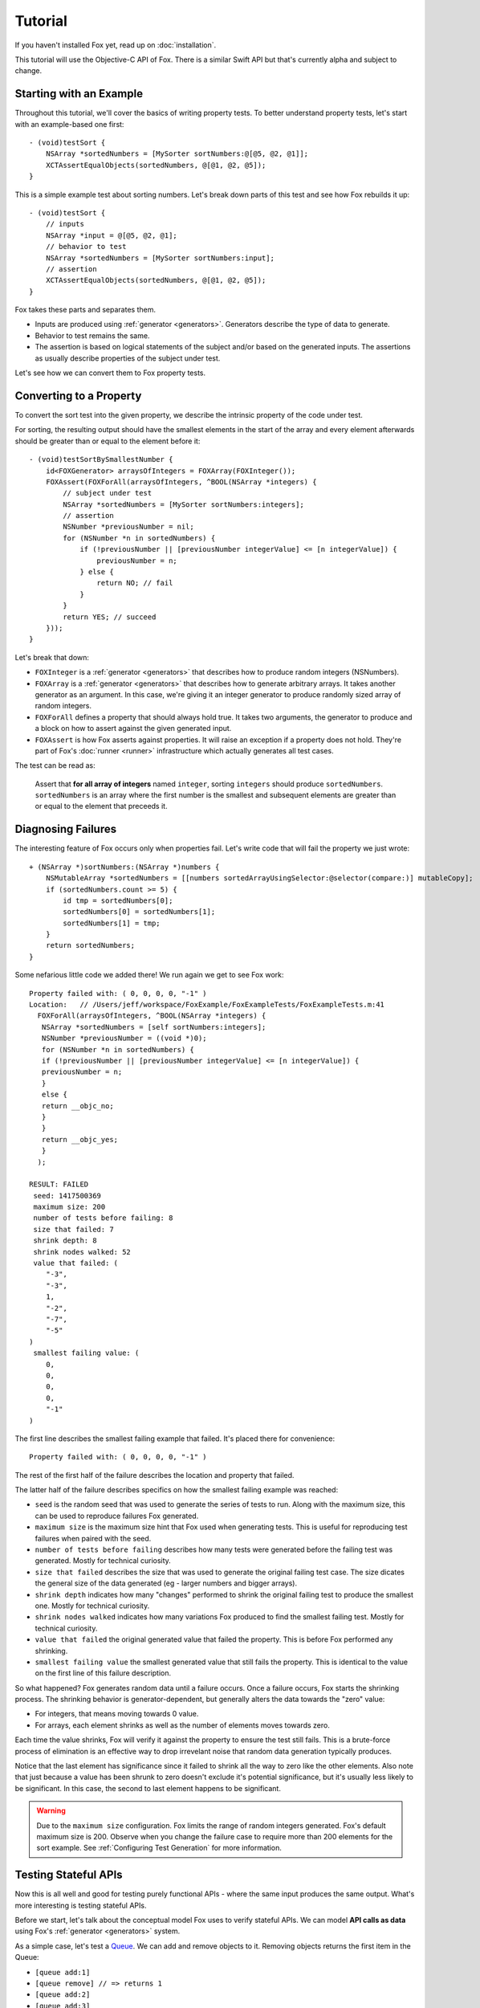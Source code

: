 .. highlight:: objective-c

Tutorial
========

If you haven't installed Fox yet, read up on :doc:`installation`.

This tutorial will use the Objective-C API of Fox. There is a similar
Swift API but that's currently alpha and subject to change.

Starting with an Example
------------------------

Throughout this tutorial, we'll cover the basics of writing property tests. To
better understand property tests, let's start with an example-based one first::

    - (void)testSort {
        NSArray *sortedNumbers = [MySorter sortNumbers:@[@5, @2, @1]];
        XCTAssertEqualObjects(sortedNumbers, @[@1, @2, @5]);
    }

This is a simple example test about sorting numbers. Let's break down parts of
this test and see how Fox rebuilds it up::

    - (void)testSort {
        // inputs
        NSArray *input = @[@5, @2, @1];
        // behavior to test
        NSArray *sortedNumbers = [MySorter sortNumbers:input];
        // assertion
        XCTAssertEqualObjects(sortedNumbers, @[@1, @2, @5]);
    }

Fox takes these parts and separates them.

- Inputs are produced using :ref:`generator <generators>`. Generators describe
  the type of data to generate.
- Behavior to test remains the same.
- The assertion is based on logical statements of the subject and/or based on
  the generated inputs. The assertions as usually describe properties of the
  subject under test.

Let's see how we can convert them to Fox property tests.

Converting to a Property
------------------------

To convert the sort test into the given property, we describe the intrinsic
property of the code under test.

For sorting, the resulting output should have the smallest elements in the
start of the array and every element afterwards should be greater than or equal
to the element before it::

    - (void)testSortBySmallestNumber {
        id<FOXGenerator> arraysOfIntegers = FOXArray(FOXInteger());
        FOXAssert(FOXForAll(arraysOfIntegers, ^BOOL(NSArray *integers) {
            // subject under test
            NSArray *sortedNumbers = [MySorter sortNumbers:integers];
            // assertion
            NSNumber *previousNumber = nil;
            for (NSNumber *n in sortedNumbers) {
                if (!previousNumber || [previousNumber integerValue] <= [n integerValue]) {
                    previousNumber = n;
                } else {
                    return NO; // fail
                }
            }
            return YES; // succeed
        }));
    }

Let's break that down:

- ``FOXInteger`` is a :ref:`generator <generators>` that describes how to
  produce random integers (NSNumbers).
- ``FOXArray`` is a :ref:`generator <generators>` that describes how to
  generate arbitrary arrays.  It takes another generator as an argument. In
  this case, we're giving it an integer generator to produce randomly sized
  array of random integers.
- ``FOXForAll`` defines a property that should always hold true. It takes
  two arguments, the generator to produce and a block on how to assert against
  the given generated input.
- ``FOXAssert`` is how Fox asserts against properties. It will raise an
  exception if a property does not hold. They're part of Fox's :doc:`runner
  <runner>` infrastructure which actually generates all test cases.

The test can be read as:

    Assert that **for all array of integers** named ``integer``, sorting
    ``integers`` should produce ``sortedNumbers``. ``sortedNumbers`` is an
    array where the first number is the smallest and subsequent elements are
    greater than or equal to the element that preceeds it.

Diagnosing Failures
-------------------

The interesting feature of Fox occurs only when properties fail. Let's write
code that will fail the property we just wrote::

    + (NSArray *)sortNumbers:(NSArray *)numbers {
        NSMutableArray *sortedNumbers = [[numbers sortedArrayUsingSelector:@selector(compare:)] mutableCopy];
        if (sortedNumbers.count >= 5) {
            id tmp = sortedNumbers[0];
            sortedNumbers[0] = sortedNumbers[1];
            sortedNumbers[1] = tmp;
        }
        return sortedNumbers;
    }

Some nefarious little code we added there! We run again we get to see Fox work::

    Property failed with: ( 0, 0, 0, 0, "-1" )
    Location:   // /Users/jeff/workspace/FoxExample/FoxExampleTests/FoxExampleTests.m:41
      FOXForAll(arraysOfIntegers, ^BOOL(NSArray *integers) {
       NSArray *sortedNumbers = [self sortNumbers:integers];
       NSNumber *previousNumber = ((void *)0);
       for (NSNumber *n in sortedNumbers) {
       if (!previousNumber || [previousNumber integerValue] <= [n integerValue]) {
       previousNumber = n;
       }
       else {
       return __objc_no;
       }
       }
       return __objc_yes;
       }
      );

    RESULT: FAILED
     seed: 1417500369
     maximum size: 200
     number of tests before failing: 8
     size that failed: 7
     shrink depth: 8
     shrink nodes walked: 52
     value that failed: (
        "-3",
        "-3",
        1,
        "-2",
        "-7",
        "-5"
    )
     smallest failing value: (
        0,
        0,
        0,
        0,
        "-1"
    )

The first line describes the smallest failing example that failed. It's placed
there for convenience::

    Property failed with: ( 0, 0, 0, 0, "-1" )

The rest of the first half of the failure describes the location and property
that failed.

The latter half of the failure describes specifics on how the smallest failing
example was reached:

- ``seed`` is the random seed that was used to generate the series of tests to
  run. Along with the maximum size, this can be used to reproduce failures Fox
  generated.
- ``maximum size`` is the maximum size hint that Fox used when generating tests.
  This is useful for reproducing test failures when paired with the seed.
- ``number of tests before failing`` describes how many tests were generated
  before the failing test was generated. Mostly for technical curiosity.
- ``size that failed`` describes the size that was used to generate the
  original failing test case. The size dicates the general size of the data
  generated (eg - larger numbers and bigger arrays).
- ``shrink depth`` indicates how many "changes" performed to shrink the
  original failing test to produce the smallest one. Mostly for technical
  curiosity.
- ``shrink nodes walked`` indicates how many variations Fox produced to find
  the smallest failing test. Mostly for technical curiosity.
- ``value that failed`` the original generated value that failed the property.
  This is before Fox performed any shrinking.
- ``smallest failing value`` the smallest generated value that still fails the
  property. This is identical to the value on the first line of this failure
  description.

So what happened? Fox generates random data until a failure occurs. Once a
failure occurs, Fox starts the shrinking process. The shrinking behavior is
generator-dependent, but generally alters the data towards the "zero" value:

- For integers, that means moving towards 0 value.
- For arrays, each element shrinks as well as the number of elements
  moves towards zero.

Each time the value shrinks, Fox will verify it against the property to ensure
the test still fails.  This is a brute-force process of elimination is an
effective way to drop irrevelant noise that random data generation typically
produces.

Notice that the last element has significance since it failed to shrink all the
way to zero like the other elements. Also note that just because a value has
been shrunk to zero doesn't exclude it's potential significance, but it's
usually less likely to be significant. In this case, the second to last element
happens to be significant.

.. warning:: Due to the ``maximum size`` configuration. Fox limits the range
             of random integers generated. Fox's default maximum size is 200.
             Observe when you change the failure case to require more than 200
             elements for the sort example. See :ref:`Configuring Test
             Generation` for more information.

.. _Testing Stateful APIs:

Testing Stateful APIs
---------------------

Now this is all well and good for testing purely functional APIs - where the
same input produces the same output. What's more interesting is testing
stateful APIs.

Before we start, let's talk about the conceptual model Fox uses to verify
stateful APIs. We can model **API calls as data** using Fox's :ref:`generator
<generators>` system.

As a simple case, let's test a `Queue`_. We can add and remove objects to it.
Removing objects returns the first item in the Queue:

- ``[queue add:1]``
- ``[queue remove] // => returns 1``
- ``[queue add:2]``
- ``[queue add:3]``
- ``[queue remove] // => returns 2``
- ``[queue remove] // => returns 3``

Just generating a series of API calls isn't enough. Fox needs more information
about the API:

- **Which API calls are valid to make at any given point?** This is specified
  in Fox as *preconditions*.
- **What assertions should be after any API call?** This is specified in Fox
  as *postconditions*.

This is done by describing a `state machine`_. In basic terms, a state machine
is two parts: state and transitions.

State indicates data that persists between
transitions. Transitions describe how that state changes over time. Transitions
can have prerequisites before allowing them to be used.

For this example, we can model the API as a state machine: with transitions for
each unique API call, and its state representing what we think the queue should
manage. In this case, we'll naively choose an array of the queue's contents as
the state.

.. image:: images/queue-sm.png

From there, Fox can **generate a sequence of state transitions** that conform
to the state machine. This allows Fox to generate valid sequences of API calls.

We can translate the diagram into code by configuring a
``FOXFiniteStateMachine``::


    - (void)testQueueBehavior {
        // define the state machine with its initial state.
        FOXFiniteStateMachine *stateMachine = [[FOXFiniteStateMachine alloc] initWithInitialModelState:@[]];

        // define the state transition for -[Queue addObject:]
        // we'll only be using randomly generated integers as arguments.
        // note that nextModelState should not mutate the original model state.
        [stateMachine addTransition:[FOXTransition byCallingSelector:@selector(addObject:)
                                                    withGenerator:FOXInteger()
                                                    nextModelState:^id(id modelState, id generatedValue) {
                                                        return [modelState arrayByAddingObject:generatedValue];
                                                    }]];

        // define the state machine for -[Queue removeObject]
        FOXTransition *removeTransition = [FOXTransition byCallingSelector:@selector(removeObject)
                                                            nextModelState:^id(id modelState, id generatedValue) {
                                                                return [modelState subarrayWithRange:NSMakeRange(1, [modelState count] - 1)];
                                                            }];
        removeTransition.precondition = ^BOOL(id modelState) {
            return [modelState count] > 0;
        };
        removeTransition.postcondition = ^BOOL(id modelState, id previousModelState, id subject, id generatedValue, id returnedObject) {
            // modelState is the state machine's state after following the transition
            // previousModelState is the state machine's state before following the transition
            // subject is the subject under test. You should not provoke any mutation changes here.
            // generatedValue is the value that the removeTransition generated. We're not using this value here.
            // returnedObject is the return value of calling [subject removeObject].
            return [[previousModelState firstObject] isEqual:returnedObject];
        };
        [stateMachine addTransition:removeTransition];

        // generate an arbitrary sequence of API calls
        id<FOXGenerator> programs = FOXSerialProgram(stateMachine);
        // verify that all the executed commands properly conformed to the state machine.
        FOXAssert(FOXForAll(programs, ^BOOL(FOXProgram *program) {
            Queue *subject = [Queue new];
            FOXExecutedProgram *executedProgram = FOXRunSerialProgram(program, subject);
            return FOXReturnOrRaisePrettyProgram(executedProgram);
        }));
    }

.. note:: If you prefer to not have inlined transition definitions, you can
          always choose to conform to ``FOXStateTransition`` protocol instead
          of using ``FOXTransition``.

We can now run this to verify the behavior of the queue. This takes more time
that the previous example. But Fox's execution time can be tweak if you want
faster feedback versus a more thorough test run. See :ref:`Configuring Test
Generation`.

Just to be on the same page, here's a naive implementation of the queue that
passes the property we just wrote::

    @interface Queue : NSObject
    - (void)addObject:(id)object;
    - (id)removeObject;
    @end

    @interface Queue ()
    @property (nonatomic) NSMutableArray *items;
    @end

    @implementation Queue

    - (instancetype)init {
        self = [super init];
        if (self) {
            self.items = [NSMutableArray array];
        }
        return self;
    }

    - (void)addObject:(id)object {
        [self.items addObject:object];
    }

    - (id)removeObject {
        id object = self.items[0];
        [self.items removeObjectAtIndex:0];
        return object;
    }

    @end

.. note:: Testing a queue with this technique has obvious testing problems
          (being the test is like the implementation). But for larger
          integration tests, this can be useful. They just happen to be less to
          be concise examples.

To break this, let's modify the queue implementation::

    - (void)addObject:(id)object {
        if (![object isEqual:@4]) {
            [self.items addObject:object];
        }
    }

Running the tests again, Fox shows us a similar failure like sort::

    Property failed with: @[ [subject addObject:4] -> (null), [subject removeObject] -> (null) (Postcondition FAILED) Exception Raised: *** -[__NSArrayM objectAtIndex:]: index 0 beyond bounds for empty array Model before: ( 4 ) Model after: ( ), ]
    Location:   // /Users/jeff/workspace/FoxExample/FoxExampleTests/FoxExampleTests.m:68
    FOXForAll(executedCommands, ^BOOL(NSArray *commands) {
    return FOXExecutedSuccessfully(commands);
    }
    );

    RESULT: FAILED
    seed: 1417510193
    maximum size: 200
    number of tests before failing: 13
    size that failed: 12
    shrink depth: 10
    shrink nodes walked: 16
    value that failed: @[
    [subject addObject:-1] -> (null),
    [subject addObject:-8] -> (null),
    [subject addObject:4] -> (null),
    [subject addObject:12] -> (null),
    [subject removeObject] -> -1,
    [subject addObject:4] -> (null),
    [subject addObject:10] -> (null),
    [subject removeObject] -> -8,
    [subject removeObject] -> 12 (Postcondition FAILED)
        Model before: (
        4,
        12,
        4,
        10
    )
        Model after: (
        12,
        4,
        10
    ),
    ]
    smallest failing value: @[
    [subject addObject:4] -> (null),
    [subject removeObject] -> (null) (Postcondition FAILED)
        Exception Raised: *** -[__NSArrayM objectAtIndex:]: index 0 beyond bounds for empty array
        Model before: (
        4
    )
        Model after: (
    ),
    ]

Here we can see the original generated test that provoked the failure:

- ``[subject addObject:-1]``
- ``[subject addObject:-8]``
- ``[subject addObject:4]``
- ``[subject addObject:12]``
- ``[subject removeObject] -> -1``
- ``[subject addObject:4]``
- ``[subject addObject:10]``
- ``[subject removeObject] -> -8``
- ``[subject removeObject] -> 12 (Postcondition FAILED)``

That's not as nice to debug as the test after shrinking:

- ``[subject addObject:4]``
- ``[subject removeObject] -> (null) (Postcondition FAILED)`` - out of bounds exception raised.

You may be wondering why the ``removeObject`` call is still required. This is
the only way assertions are made against the queue. Just calling ``addObject:``
doesn't reveal any issues with an implementation.

And that's most of the power of Fox. You're ready to start writing property
tests! Remember:

    "Program testing can at best show the presence of errors, but never their
    absence."

    -- Dijkstra

If you want read on, continue to the core of Fox's design: :ref:`generators`.

.. _Queue: http://en.wikipedia.org/wiki/Queue_(abstract_data_type)
.. _state machine: http://en.wikipedia.org/wiki/Finite-state_machine
.. _github README: https://github.com/jeffh/Fox#reference

